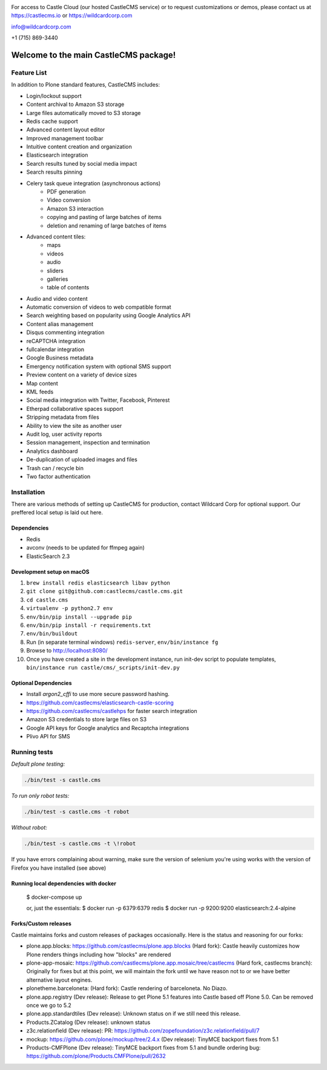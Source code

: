 .. image:: https://www.wildcardcorp.com/logo.png
    :height: 50
    :width: 382
    :alt: Original work by wildcardcorp.com
    :scale: 50 %


For access to Castle Cloud (our hosted CastleCMS service) or to request customizations or demos, please contact us at https://castlecms.io or https://wildcardcorp.com

info@wildcardcorp.com

+1 (715) 869-3440

=======================================
Welcome to the main CastleCMS package!
=======================================


Feature List
============

In addition to Plone standard features, CastleCMS includes:

- Login/lockout support
- Content archival to Amazon S3 storage
- Large files automatically moved to S3 storage
- Redis cache support
- Advanced content layout editor
- Improved management toolbar
- Intuitive content creation and organization
- Elasticsearch integration
- Search results tuned by social media impact
- Search results pinning
- Celery task queue integration (asynchronous actions)
    - PDF generation
    - Video conversion
    - Amazon S3 interaction
    - copying and pasting of large batches of items
    - deletion and renaming of large batches of items
- Advanced content tiles:
    - maps
    - videos
    - audio
    - sliders
    - galleries
    - table of contents
- Audio and video content
- Automatic conversion of videos to web compatible format
- Search weighting based on popularity using Google Analytics API
- Content alias management
- Disqus commenting integration
- reCAPTCHA integration
- fullcalendar integration
- Google Business metadata
- Emergency notification system with optional SMS support
- Preview content on a variety of device sizes
- Map content
- KML feeds
- Social media integration with Twitter, Facebook, Pinterest
- Etherpad collaborative spaces support
- Stripping metadata from files
- Ability to view the site as another user
- Audit log, user activity reports
- Session management, inspection and termination
- Analytics dashboard
- De-duplication of uploaded images and files
- Trash can / recycle bin
- Two factor authentication


Installation
============

There are various methods of setting up CastleCMS for production, contact Wildcard Corp for optional support.
Our preffered local setup is laid out here.

Dependencies
------------

- Redis
- avconv (needs to be updated for ffmpeg again)
- ElasticSearch 2.3


Development setup on macOS
--------------------------

1. ``brew install redis elasticsearch libav python``
2. ``git clone git@github.com:castlecms/castle.cms.git``
3. ``cd castle.cms``
4. ``virtualenv -p python2.7 env``
5. ``env/bin/pip install --upgrade pip``
6. ``env/bin/pip install -r requirements.txt``
7. ``env/bin/buildout``
8. Run (in separate terminal windows) ``redis-server``, ``env/bin/instance fg``
9. Browse to http://localhost:8080/
10. Once you have created a site in the development instance, run init-dev script to populate templates, ``bin/instance run castle/cms/_scripts/init-dev.py``


Optional Dependencies
---------------------

- Install `argon2_cffi` to use more secure password hashing.
- https://github.com/castlecms/elasticsearch-castle-scoring
- https://github.com/castlecms/castlehps for faster search integration
- Amazon S3 credentials to store large files on S3
- Google API keys for Google analytics and Recaptcha integrations
- Plivo API for SMS


Running tests
=============

*Default plone testing:*

.. code-block:: shell

  ./bin/test -s castle.cms


*To run only robot tests:*

.. code-block:: shell

  ./bin/test -s castle.cms -t robot


*Without robot:*

.. code-block:: shell

  ./bin/test -s castle.cms -t \!robot

If you have errors complaining about warning, make sure the version of selenium
you're using works with the version of Firefox you have installed (see above)


Running local dependencies with docker
--------------------------------------

    $ docker-compose up

    or, just the essentials:
    $ docker run -p 6379:6379 redis
    $ docker run -p 9200:9200 elasticsearch:2.4-alpine


Forks/Custom releases
---------------------

Castle maintains forks and custom releases of packages occasionally. Here is the
status and reasoning for our forks:

- plone.app.blocks: https://github.com/castlecms/plone.app.blocks
  (Hard fork): Castle heavily customizes how Plone renders things including how "blocks" are rendered
- plone-app-mosaic: https://github.com/castlecms/plone.app.mosaic/tree/castlecms
  (Hard fork, castlecms branch): Originally for fixes but at this point, we will maintain the fork
  until we have reason not to or we have better alternative layout engines.
- plonetheme.barceloneta:
  (Hard fork): Castle rendering of barceloneta. No Diazo.
- plone.app.registry
  (Dev release): Release to get Plone 5.1 features into Castle based off Plone 5.0.
  Can be removed once we go to 5.2
- plone.app.standardtiles
  (Dev release): Unknown status on if we still need this release.
- Products.ZCatalog
  (Dev release): unknown status
- z3c.relationfield
  (Dev release): PR: https://github.com/zopefoundation/z3c.relationfield/pull/7
- mockup: https://github.com/plone/mockup/tree/2.4.x
  (Dev release): TinyMCE backport fixes from 5.1
- Products-CMFPlone
  (Dev release): TinyMCE backport fixes from 5.1 and bundle ordering bug: https://github.com/plone/Products.CMFPlone/pull/2632
